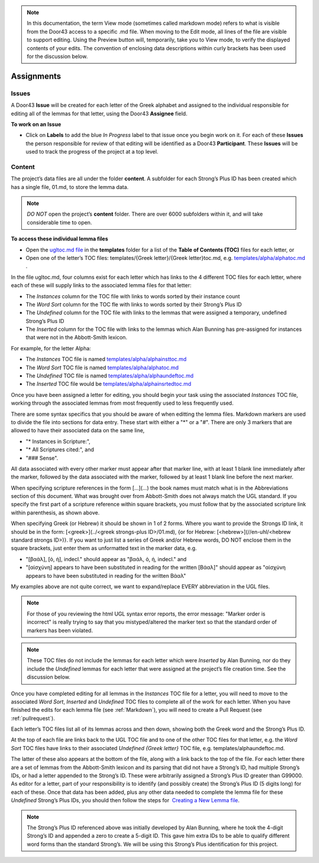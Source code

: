 .. note:: In this documentation, the term View mode (sometimes called markdown mode) refers to what is visible from the Door43 access to a specific .md file. When moving to the Edit mode, all lines of the file are visible to support editing. Using the Preview button will, temporarily, take you to View mode, to verify the displayed contents of your edits. The convention of enclosing data descriptions within curly brackets has been used for the discussion below.

Assignments
===========
Issues
-----------
A Door43 **Issue** will be created for each letter of the Greek alphabet and assigned to the individual responsible for editing all of the lemmas for that letter, using the Door43 **Assignee** field.

**To work on an Issue**

* Click on **Labels** to add the blue *In Progress* label to that issue once you begin work on it. For each of these **Issues** the person responsible for review of that editing will be identified as a Door43 **Participant**. These **Issues** will be used to track the progress of the project at a top level.

Content
-------
The project’s data files are all under the folder **content**.  A subfolder for each Strong’s Plus ID has been created which has a single file, 01.md, to store the lemma data. 

.. note:: *DO NOT* open the project’s **content** folder. There are over 6000 subfolders within it, and will take considerable time to open. 

**To access these individual lemma files**

* Open the `ugltoc.md file <https://git.door43.org/Door43/en-ugl/src/master/templates/ugltoc.md>`_ in the **templates** folder for a list of the **Table of Contents (TOC)** files for each letter, or 
* Open one of the letter’s TOC files: templates/{Greek letter}/{Greek letter}toc.md, e.g. `templates/alpha/alphatoc.md <https://git.door43.org/Door43/en-ugl/src/master/templates/alpha/alphatoc.md>`_ . 

In the file ugltoc.md, four columns exist for each letter which has links to the 4 different TOC files for each letter, where each of these will supply links to the associated lemma files for that letter: 

* The *Instances* column for the TOC file with links to words sorted by their instance count
* The *Word Sort* column for the TOC fle with links to words sorted by their Strong’s Plus ID
* The *Undefined* column for the TOC file with links to the lemmas that were assigned a temporary, undefined Strong’s Plus ID 
* The *Inserted* column for the TOC file with links to the lemmas which Alan Bunning has pre-assigned for instances that were not in the Abbott-Smith lexicon. 

For example, for the letter Alpha: 

* The *Instances* TOC file is named `templates/alpha/alphainsttoc.md <https://git.door43.org/Door43/en-ugl/src/master/templates/alpha/alphainsttoc.md>`_
* The *Word Sort* TOC file is named `templates/alpha/alphatoc.md <https://git.door43.org/Door43/en-ugl/src/master/templates/alpha/alphatoc.md>`_
* The *Undefined* TOC file is named `templates/alpha/alphaundeftoc.md <https://git.door43.org/Door43/en-ugl/src/master/templates/alpha/alphaundeftoc.md>`_
* The *Inserted* TOC file would be `templates/alpha/alphainsrtedtoc.md <https://git.door43.org/Door43/en-ugl/src/master/templates/alpha/alphainsrtedtoc.md>`_ 

Once you have been assigned a letter for editing, you should begin your task using the associated *Instances* TOC file, working through the associated lemmas from most frequently used to less frequently used. 

There are some syntax specifics that you should be aware of when editting the lemma files. Markdown markers 
are used to divide the file into sections for data entry. These start with either a "*" or a "#". 
There are only 3 markers that are allowed to have their associated data on the same line, 

* "* Instances in Scripture:", 
* "* All Scriptures cited:", and 
* "### Sense". 

All data associated with every other marker must appear after that marker line, 
with at least 1 blank line immediately after the marker, followed by the data associated with the marker, 
followed by at least 1 blank line before the next marker.

When specifying scripture references in the form [...](...) the book names must match what is in the 
Abbreviations section of this document. What was brought over from Abbott-Smith does not always match the 
UGL standard. If you specify the first part of a scripture reference within square brackets, you must 
follow that by the associated scripture link within parenthesis, as shown above.

When specifying Greek (or Hebrew) it should be shown in 1 of 2 forms. Where you want to provide the 
Strongs ID link, it should be in the form: [<greek>](../<greek strongs-plus ID>/01.md), {or for 
Hebrew: [<hebrew>](//en-uhl/<hebrew standard strongs ID>)}. If you want to just list a series of 
Greek and/or Hebrew words, DO NOT enclose them in the square brackets, just enter them as unformatted 
text in the marker data, e.g.

* "[βαάλ], [ὁ, ἡ], indecl." should appear as "βαάλ, ὁ, ἡ, indecl." and 
* "[αἰσχύνη] appears to have been substituted in reading for the written [Βάαλ]" should appear as "αἰσχύνη appears to have been substituted in reading for the written Βάαλ"

My examples above are not quite correct, we want to expand/replace EVERY abbreviation in the UGL files.

.. note:: For those of you reviewing the html UGL syntax error reports, the error message: "Marker order is incorrect" is really trying to say that you mistyped/altered the marker text so that the standard order of markers has been violated.

.. note:: These TOC files do not include the lemmas for each letter which were *Inserted* by Alan Bunning, nor do they include the *Undefined* lemmas for each letter that were assigned at the project’s file creation time. See the discussion below. 

Once you have completed editing for all lemmas in the *Instances* TOC file for a letter, you will need to move to the associated *Word Sort*, *Inserted* and *Undefined* TOC files to complete all of the work for each letter. When you have finished the edits for each lemma file (see :ref:`Markdown`), you will need to create a Pull Request (see :ref:`pullrequest`).

Each letter’s TOC files list all of its lemmas across and then down, showing both the Greek word and the Strong’s Plus ID. 

At the top of each file are links back to the UGL TOC file and to one of the other TOC files for that letter, e.g. the *Word Sort* TOC files have links to their associated *Undefined {Greek letter}* TOC file, e.g. templates/alphaundeftoc.md. 

The latter of these also appears at the bottom of the file, along with a link back to the top of the file. For each letter there are a set of lemmas from the Abbott-Smith lexicon and its parsing that did not have a Strong’s ID, had multiple Strong’s IDs, or had a letter appended to the Strong’s ID. These were arbitrarily assigned a Strong’s Plus ID greater than G99000. As editor for a letter, part of your responsibility is to identify (and possibly create) the Strong’s Plus ID (5 digits long) for each of these. Once that data has been added, plus any other data needed to complete the lemma file for these *Undefined* Strong’s Plus IDs, you should then follow the steps for  `Creating a New Lemma file <http://unlocked-greek-lexicon-team-info.readthedocs.io/en/latest/lemma.html>`_.

.. note:: The Strong’s Plus ID referenced above was initially developed by Alan Bunning, where he took the 4-digit Strong’s ID and appended a zero to create a 5-digit ID. This gave him extra IDs to be able to qualify different word forms than the standard Strong’s. We will be using this Strong’s Plus identification for this project.
